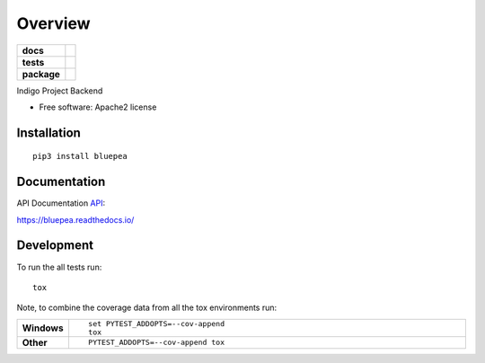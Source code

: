 ========
Overview
========

.. start-badges

.. list-table::
    :stub-columns: 1

    * - docs
      - |docs|
    * - tests
      - | |travis| |requires|
        | |coveralls| |codecov|
        | |codacy|
    * - package
      - | |version| |wheel| |supported-versions| |supported-implementations|
        | |commits-since|

.. |docs| image:: https://readthedocs.org/projects/bluepea/badge/?style=flat
    :target: https://readthedocs.org/projects/bluepea
    :alt: Documentation Status

.. |travis| image:: https://travis-ci.org/smithsamuelm/bluepea.svg?branch=master
    :alt: Travis-CI Build Status
    :target: https://travis-ci.org/smithsamuelm/bluepea

.. |requires| image:: https://requires.io/github/smithsamuelm/bluepea/requirements.svg?branch=master
    :alt: Requirements Status
    :target: https://requires.io/github/smithsamuelm/bluepea/requirements/?branch=master

.. |coveralls| image:: https://coveralls.io/repos/smithsamuelm/bluepea/badge.svg?branch=master&service=github
    :alt: Coverage Status
    :target: https://coveralls.io/r/smithsamuelm/bluepea

.. |codecov| image:: https://codecov.io/github/smithsamuelm/bluepea/coverage.svg?branch=master
    :alt: Coverage Status
    :target: https://codecov.io/github/smithsamuelm/bluepea

.. |codacy| image:: https://img.shields.io/codacy/REPLACE_WITH_PROJECT_ID.svg
    :target: https://www.codacy.com/app/smithsamuelm/bluepea
    :alt: Codacy Code Quality Status

.. |version| image:: https://img.shields.io/pypi/v/bluepea.svg
    :alt: PyPI Package latest release
    :target: https://pypi.python.org/pypi/bluepea

.. |commits-since| image:: https://img.shields.io/github/commits-since/smithsamuelm/bluepea/v0.1.0.svg
    :alt: Commits since latest release
    :target: https://github.com/smithsamuelm/bluepea/compare/v0.1.0...master

.. |wheel| image:: https://img.shields.io/pypi/wheel/bluepea.svg
    :alt: PyPI Wheel
    :target: https://pypi.python.org/pypi/bluepea

.. |supported-versions| image:: https://img.shields.io/pypi/pyversions/bluepea.svg
    :alt: Supported versions
    :target: https://pypi.python.org/pypi/bluepea

.. |supported-implementations| image:: https://img.shields.io/pypi/implementation/bluepea.svg
    :alt: Supported implementations
    :target: https://pypi.python.org/pypi/bluepea


.. end-badges

Indigo Project Backend

* Free software: Apache2 license

Installation
============

::

    pip3 install bluepea

Documentation
=============

API Documentation API_:

.. _API: docs/reference/api.md



https://bluepea.readthedocs.io/

Development
===========

To run the all tests run::

    tox

Note, to combine the coverage data from all the tox environments run:

.. list-table::
    :widths: 10 90
    :stub-columns: 1

    - - Windows
      - ::

            set PYTEST_ADDOPTS=--cov-append
            tox

    - - Other
      - ::

            PYTEST_ADDOPTS=--cov-append tox
